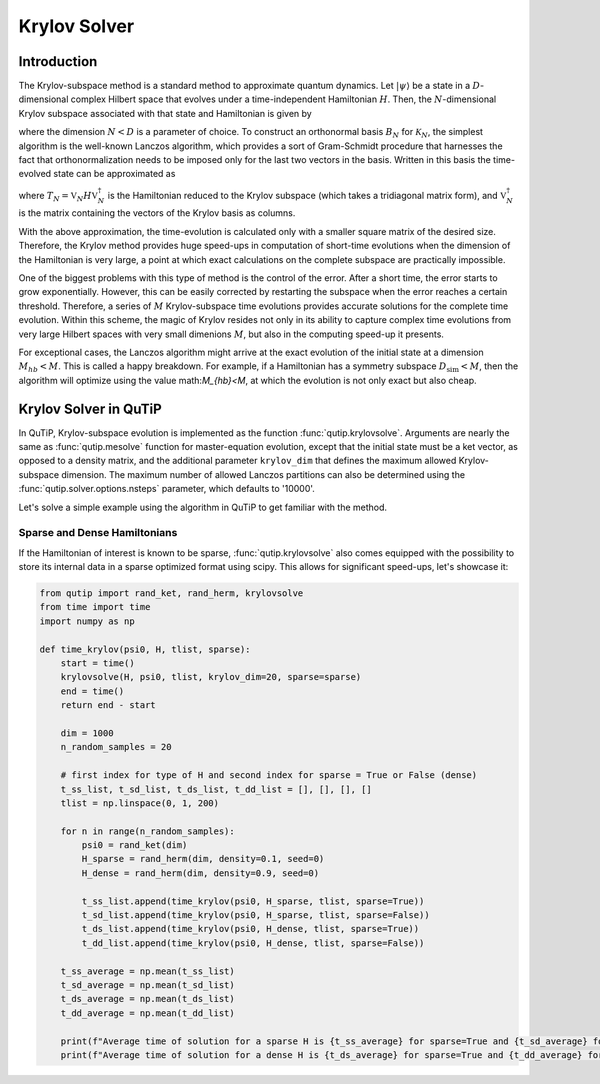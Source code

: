 .. _krylov:

*******************************************
Krylov Solver
*******************************************

.. _krylov-intro:

Introduction
=============

The Krylov-subspace method is a standard method to approximate quantum dynamics.  Let :math:`\left|\psi\right\rangle` be a state in a :math:`D`-dimensional complex Hilbert space that evolves under a time-independent Hamiltonian :math:`H`. Then, the :math:`N`-dimensional Krylov subspace associated with that state and Hamiltonian is given by

.. math::
	:label: krylovsubspace

	\mathcal{K}_{N}=\operatorname{span}\left\{|\psi\rangle, H|\psi\rangle, \ldots, H^{N-1}|\psi\rangle\right\},

where the dimension :math:`N<D` is a parameter of choice. To construct an orthonormal basis :math:`B_N` for :math:`\mathcal{K}_{N}`, the simplest algorithm is the well-known Lanczos algorithm, which provides a sort of Gram-Schmidt procedure that harnesses the fact that orthonormalization needs to be imposed only for the last two vectors in the basis. Written in this basis the time-evolved state can be approximated as

.. math::
	:label: lanczoskrylov

	|\psi(t)\rangle=e^{-iHt}|\psi\rangle\approx\mathbb{P}_{N}e^{-iHt}\mathbb{P}_{N}|\psi\rangle=\mathbb{V}_{N}^{\dagger}e^{-iT_{N}t}\mathbb{V}_{N}|\psi\rangle\equiv\left|\psi_{N}(t)\right\rangle,

where  :math:`T_{N}=\mathbb{V}_{N} H \mathbb{V}_{N}^{\dagger}` is the Hamiltonian reduced to the Krylov subspace (which takes a tridiagonal matrix form), and :math:`\mathbb{V}_{N}^{\dagger}` is the matrix containing the vectors of the Krylov basis as columns.

With the above approximation, the time-evolution is calculated only with a smaller square matrix of the desired size. Therefore, the Krylov method provides huge speed-ups in computation of short-time evolutions when the dimension of the Hamiltonian is very large, a point at which exact calculations on the complete subspace are practically impossible. 

One of the biggest problems with this type of method is the control of the error. After a short time, the error starts to grow exponentially. However, this can be easily corrected by restarting the subspace when the error reaches a certain threshold. Therefore, a series of :math:`M` Krylov-subspace time evolutions provides accurate solutions for the complete time evolution. Within this scheme, the magic of Krylov resides not only in its ability to capture complex time evolutions from very large Hilbert spaces with very small dimenions :math:`M`, but also in the computing speed-up it presents.

For exceptional cases, the Lanczos algorithm might arrive at the exact evolution of the initial state at a dimension :math:`M_{hb}<M`. This is called a happy breakdown. For example, if a Hamiltonian has a symmetry subspace :math:`D_{\text{sim}}<M`, then the algorithm will optimize using the value math:`M_{hb}<M`, at which the evolution is not only exact but also cheap.

.. _krylov-qutip:

Krylov Solver in QuTiP
====================

In QuTiP, Krylov-subspace evolution is implemented as the function :func:`qutip.krylovsolve`. Arguments are nearly the same as :func:`qutip.mesolve`
function for master-equation evolution, except that the initial state must be a ket vector, as opposed to a density matrix, and the additional parameter ``krylov_dim`` that defines the maximum allowed Krylov-subspace dimension. The maximum number of allowed Lanczos partitions can also be determined using the :func:`qutip.solver.options.nsteps` parameter, which defaults to '10000'.

Let's solve a simple example using the algorithm in QuTiP to get familiar with the method.

.. plot::
    :context:

    from qutip import rand_ket, jmat
    import matplotlib.pyplot as plt

    dim = 100
    e_ops = [jmat((dim - 1) / 2.0, "x"), jmat((dim - 1) / 2.0, "y"), jmat((dim - 1) / 2.0, "z")]
    H = .5*jmat((dim - 1) / 2.0, "z") + .5*jmat((dim - 1) / 2.0, "x")
    psi0 = rand_ket(dim)
    tlist = np.linspace(0.0, 10.0, 200)
    results = krylovsolve(H, psi0, tlist, krylov_dim=20, e_ops=e_ops)

    plt.figure()
    for expect in results.expect:
        plt.plot(tlist, expect)
    plt.legend(('jmat x', 'jmat y', 'jmat z'))
    plt.xlabel('Time')
    plt.ylabel('Expectation values')
    plt.show()


.. _krylov-sparse:

Sparse and Dense Hamiltonians
-----------------------------------

If the Hamiltonian of interest is known to be sparse, :func:`qutip.krylovsolve` also comes equipped with the possibility to store its internal data in a sparse optimized format using scipy. This allows for significant speed-ups, let's showcase it:


.. code:: python

    from qutip import rand_ket, rand_herm, krylovsolve
    from time import time
    import numpy as np
    
    def time_krylov(psi0, H, tlist, sparse):
    	start = time()
	krylovsolve(H, psi0, tlist, krylov_dim=20, sparse=sparse)
	end = time()
	return end - start

	dim = 1000
	n_random_samples = 20

	# first index for type of H and second index for sparse = True or False (dense)
	t_ss_list, t_sd_list, t_ds_list, t_dd_list = [], [], [], []
	tlist = np.linspace(0, 1, 200)

	for n in range(n_random_samples):
	    psi0 = rand_ket(dim)
	    H_sparse = rand_herm(dim, density=0.1, seed=0)
	    H_dense = rand_herm(dim, density=0.9, seed=0)

	    t_ss_list.append(time_krylov(psi0, H_sparse, tlist, sparse=True))
	    t_sd_list.append(time_krylov(psi0, H_sparse, tlist, sparse=False))
	    t_ds_list.append(time_krylov(psi0, H_dense, tlist, sparse=True))
	    t_dd_list.append(time_krylov(psi0, H_dense, tlist, sparse=False))

	t_ss_average = np.mean(t_ss_list)
	t_sd_average = np.mean(t_sd_list)
	t_ds_average = np.mean(t_ds_list)
	t_dd_average = np.mean(t_dd_list)

	print(f"Average time of solution for a sparse H is {t_ss_average} for sparse=True and {t_sd_average} for sparse=False")
	print(f"Average time of solution for a dense H is {t_ds_average} for sparse=True and {t_dd_average} for sparse=False")
